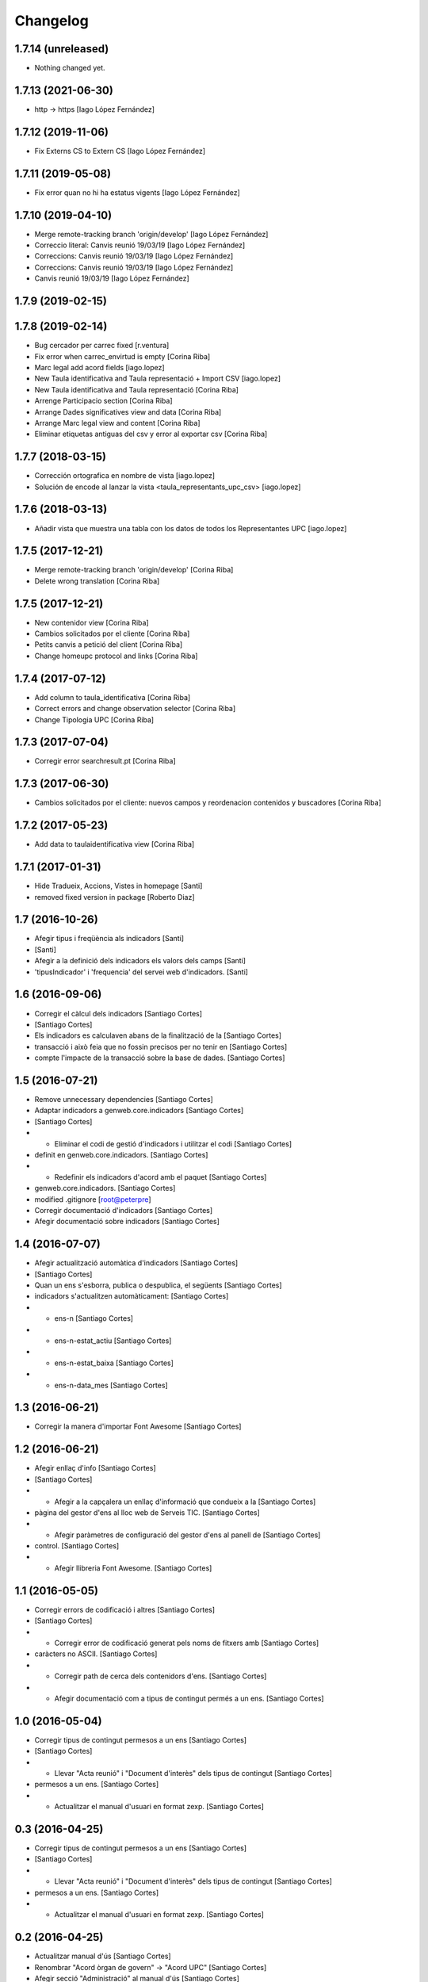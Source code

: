 Changelog
=========

1.7.14 (unreleased)
-------------------

- Nothing changed yet.


1.7.13 (2021-06-30)
-------------------

* http -> https [Iago López Fernández]

1.7.12 (2019-11-06)
-------------------

* Fix Externs CS to Extern CS [Iago López Fernández]

1.7.11 (2019-05-08)
-------------------

* Fix error quan no hi ha estatus vigents [Iago López Fernández]

1.7.10 (2019-04-10)
-------------------

* Merge remote-tracking branch 'origin/develop' [Iago López Fernández]
* Correccio literal: Canvis reunió 19/03/19 [Iago López Fernández]
* Correccions: Canvis reunió 19/03/19 [Iago López Fernández]
* Correccions: Canvis reunió 19/03/19 [Iago López Fernández]
* Canvis reunió 19/03/19 [Iago López Fernández]

1.7.9 (2019-02-15)
------------------



1.7.8 (2019-02-14)
------------------

* Bug cercador per carrec fixed [r.ventura]
* Fix error when carrec_envirtud is empty [Corina Riba]
* Marc legal add acord fields [iago.lopez]
* New Taula identificativa and Taula representació + Import CSV [iago.lopez]
* New Taula identificativa and Taula representació [Corina Riba]
* Arrenge Participacio section [Corina Riba]
* Arrange Dades significatives view and data [Corina Riba]
* Arrange Marc legal view and content [Corina Riba]
* Eliminar etiquetas antiguas del csv y error al exportar csv [Corina Riba]

1.7.7 (2018-03-15)
------------------

* Corrección ortografica en nombre de vista [iago.lopez]
* Solución de encode al lanzar la vista <taula_representants_upc_csv> [iago.lopez]

1.7.6 (2018-03-13)
------------------

* Añadir vista que muestra una tabla con los datos de todos los Representantes UPC [iago.lopez]

1.7.5 (2017-12-21)
------------------

* Merge remote-tracking branch 'origin/develop' [Corina Riba]
* Delete wrong translation [Corina Riba]

1.7.5 (2017-12-21)
------------------

* New contenidor view [Corina Riba]
* Cambios solicitados por el cliente [Corina Riba]
* Petits canvis a petició del client [Corina Riba]
* Change homeupc protocol and links [Corina Riba]

1.7.4 (2017-07-12)
------------------

* Add column to taula_identificativa [Corina Riba]
* Correct errors and change observation selector [Corina Riba]
* Change Tipologia UPC [Corina Riba]

1.7.3 (2017-07-04)
------------------

* Corregir error searchresult.pt [Corina Riba]

1.7.3 (2017-06-30)
------------------

* Cambios solicitados por el cliente: nuevos campos y reordenacion contenidos y buscadores [Corina Riba]

1.7.2 (2017-05-23)
------------------

* Add data to taulaidentificativa view [Corina Riba]

1.7.1 (2017-01-31)
------------------

* Hide Tradueix, Accions, Vistes in homepage [Santi]
* removed fixed version in package [Roberto Diaz]

1.7 (2016-10-26)
----------------

* Afegir tipus i freqüència als indicadors [Santi]
*  [Santi]
* Afegir a la definició dels indicadors els valors dels camps [Santi]
* 'tipusIndicador' i 'frequencia' del servei web d'indicadors. [Santi]

1.6 (2016-09-06)
----------------

* Corregir el càlcul dels indicadors [Santiago Cortes]
*  [Santiago Cortes]
* Els indicadors es calculaven abans de la finalització de la [Santiago Cortes]
* transacció i això feia que no fossin precisos per no tenir en [Santiago Cortes]
* compte l'impacte de la transacció sobre la base de dades. [Santiago Cortes]

1.5 (2016-07-21)
----------------

* Remove unnecessary dependencies [Santiago Cortes]
* Adaptar indicadors a genweb.core.indicadors [Santiago Cortes]
*  [Santiago Cortes]
* - Eliminar el codi de gestió d'indicadors i utilitzar el codi [Santiago Cortes]
* definit en genweb.core.indicadors. [Santiago Cortes]
* - Redefinir els indicadors d'acord amb el paquet [Santiago Cortes]
* genweb.core.indicadors. [Santiago Cortes]
* modified .gitignore [root@peterpre]
* Corregir documentació d'indicadors [Santiago Cortes]
* Afegir documentació sobre indicadors [Santiago Cortes]

1.4 (2016-07-07)
----------------

* Afegir actualització automàtica d'indicadors [Santiago Cortes]
*  [Santiago Cortes]
* Quan un ens s'esborra, publica o despublica, el següents [Santiago Cortes]
* indicadors s'actualitzen automàticament: [Santiago Cortes]
* - ens-n [Santiago Cortes]
* - ens-n-estat_actiu [Santiago Cortes]
* - ens-n-estat_baixa [Santiago Cortes]
* - ens-n-data_mes [Santiago Cortes]

1.3 (2016-06-21)
----------------

* Corregir la manera d'importar Font Awesome [Santiago Cortes]

1.2 (2016-06-21)
----------------

* Afegir enllaç d'info [Santiago Cortes]
*  [Santiago Cortes]
* - Afegir a la capçalera un enllaç d'informació que condueix a la [Santiago Cortes]
* pàgina del gestor d'ens al lloc web de Serveis TIC. [Santiago Cortes]
* - Afegir paràmetres de configuració del gestor d'ens al panell de [Santiago Cortes]
* control. [Santiago Cortes]
* - Afegir llibreria Font Awesome. [Santiago Cortes]

1.1 (2016-05-05)
----------------

* Corregir errors de codificació i altres [Santiago Cortes]
*  [Santiago Cortes]
* - Corregir error de codificació generat pels noms de fitxers amb [Santiago Cortes]
* caràcters no ASCII. [Santiago Cortes]
* - Corregir path de cerca dels contenidors d'ens. [Santiago Cortes]
* - Afegir documentació com a tipus de contingut permés a un ens. [Santiago Cortes]

1.0 (2016-05-04)
----------------

* Corregir tipus de contingut permesos a un ens [Santiago Cortes]
*  [Santiago Cortes]
* - Llevar "Acta reunió" i "Document d'interès" dels tipus de contingut [Santiago Cortes]
* permesos a un ens. [Santiago Cortes]
* - Actualitzar el manual d'usuari en format zexp. [Santiago Cortes]

0.3 (2016-04-25)
----------------

* Corregir tipus de contingut permesos a un ens [Santiago Cortes]
*  [Santiago Cortes]
* - Llevar "Acta reunió" i "Document d'interès" dels tipus de contingut [Santiago Cortes]
* permesos a un ens. [Santiago Cortes]
* - Actualitzar el manual d'usuari en format zexp. [Santiago Cortes]

0.2 (2016-04-25)
----------------

* Actualitzar manual d'ús [Santiago Cortes]
* Renombrar "Acord òrgan de govern" → "Acord UPC" [Santiago Cortes]
* Afegir secció "Administració" al manual d'ús [Santiago Cortes]

0.1 (2016-04-20)
----------------

- Initial release
